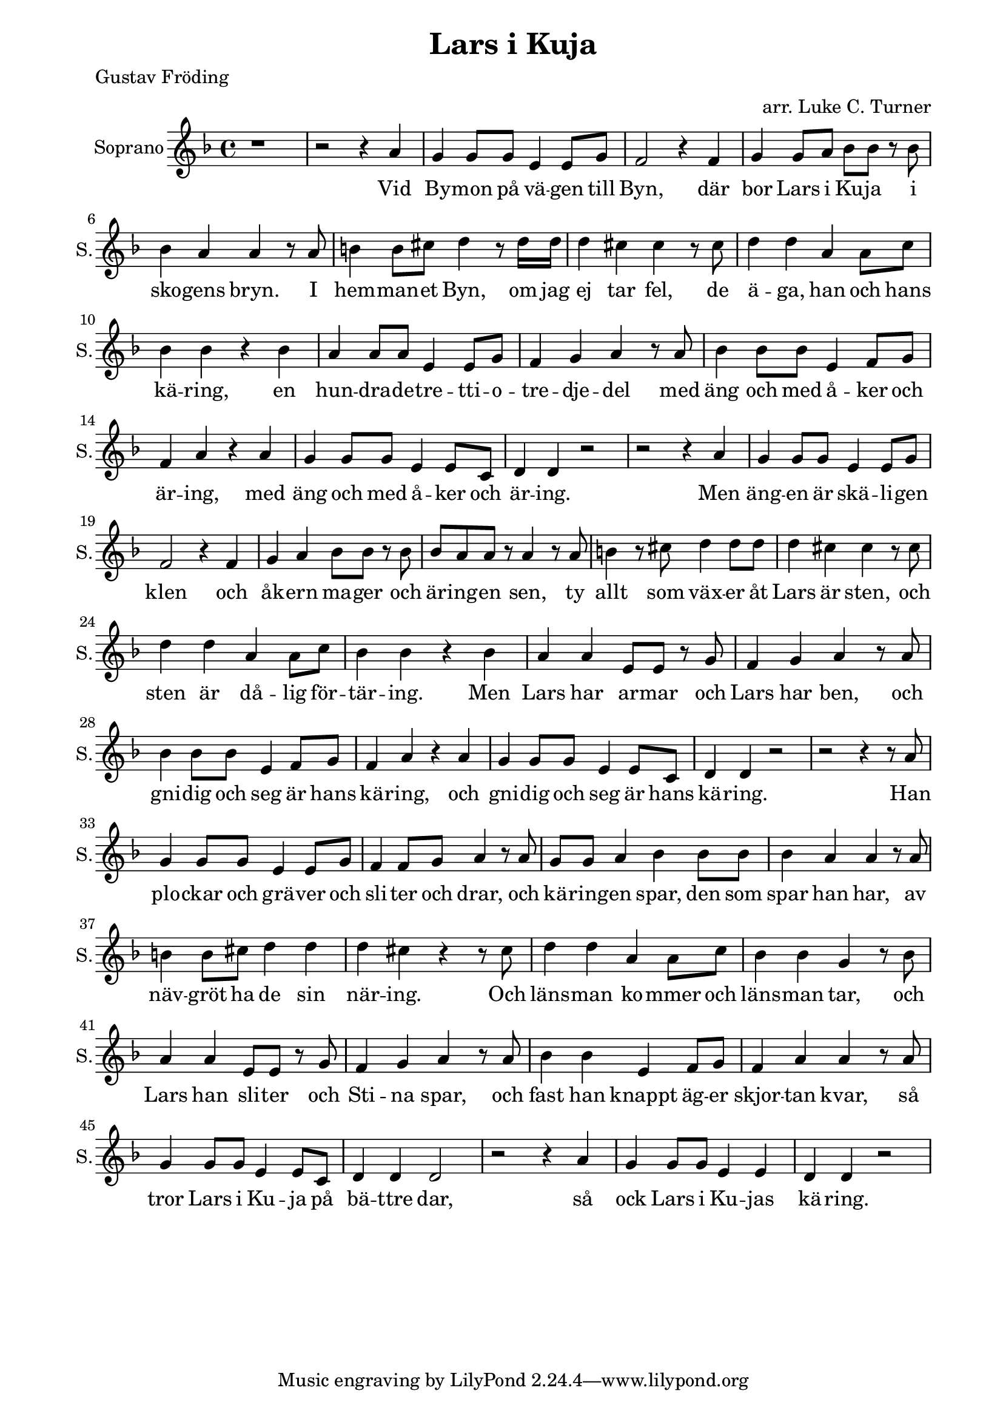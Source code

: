 \version "2.22.0"

\paper {
  left-margin = 20
  right-margin = 15 
}

\header {
  title = "Lars i Kuja"
  poet = "Gustav Fröding"
  arranger = "arr. Luke C. Turner"
}

global = {
  \key d \minor
  \time 4/4
}

soprano = \relative c'' {
  \global
  % Music follows here.
 %1
 r1
 %2
 r2 r4 a
 %3
 g4 g8 g e4 e8 g
 %4
 f2 r4 f
 %5
 g4 g8 a bes8 bes r bes 
 %6
 bes4 a a r8 a
 %7
 b4 b8 cis d4 r8 d16 d 
 %8
 d4 cis cis r8 cis
 %9
 d4 d a a8 c
 %10
 bes4 bes r bes
 %11
 a4 a8 a e4 e8 g
 %12
 f4 g a r8 a
 %13
 bes4 bes8 bes e,4 f8 g
 %14
 f4 a r a
 %15
 g4 g8 g e4 e8 c
 %16
 d4 d r2
 % end first verse
 %17
 r2 r4 a'
 %18
 g4 g8 g e4 e8 g
 %19
 f2 r4 f
 %20
 g4 a bes8 bes r bes 
 %21
 bes8 a a  r a4 r8 a 
 %22
 b4 r8 cis8 d4 d8 d
 %23
 d4 cis cis r8 cis
 %24
 d4 d a a8 c
 %25
 bes4 bes r bes
 %26
 a4 a e8 e r g
 %27
 f4 g a r8 a
 %28
 bes4 bes8 bes e,4 f8 g
 %29
 f4 a r a
 %30
 g4 g8 g e4 e8 c
 %31
 d4 d r2
  % end second verse
 %32
 r2 r4 r8 a' 
 %33
 g4 g8 g e4 e8 g
 %34
 f4 f8 g a4 r8 a
 %35
 g8 g8 a4 bes bes8 bes
 %36
 bes4 a a r8 a 
 %37
 b4 b8 cis d4 d 
 %38
 d4 cis r4 r8 cis
 %39
 d4 d a a8 c
 %40
 bes4 bes g r8 bes
 %41
 a4 a e8 e r g 
 %42
 f4 g a r8 a
 %43
 bes4 bes e, f8 g
 %44
 f4 a a r8 a
 %45
 g4 g8 g e4 e8 c
 %46
 d4 d d2
 %47
 r2 r4 a'
 %48
 g4 g8 g e4 e
 %49
 d4 d r2
  % end
}

sopranoVerse = \lyricmode {
  % Lyrics follow here.
Vid By -- mon på vä -- gen till Byn,
där bor Lars i Ku -- ja i sko -- gens bryn.
I hem -- man -- et Byn, om jag ej tar fel,
de ä -- ga, han och hans kä -- ring,
en hun -- dra -- de -- tre -- tti -- o -- tre -- dje -- del
med äng och med å -- ker och är -- ing,
med äng och med å -- ker och är -- ing.

Men äng -- en är skä -- li -- gen klen
och åk -- ern ma -- ger och är -- ing -- en sen,
ty allt som väx -- er åt Lars är sten,
och sten är då -- lig för -- tär -- ing.
Men Lars har ar -- mar och Lars har ben,
och gni -- dig och seg är hans kä -- ring,
och gni -- dig och seg är hans kä -- ring.

Han plo -- ckar och grä -- ver och sli -- ter och drar,
och kä -- ring -- en spar,
den som spar han har,
av näv -- gröt ha de sin när -- ing.
Och läns -- man ko -- mmer och läns -- man tar,
och Lars han sli -- ter och Sti -- na spar,
och fast han knappt äg -- er skjor -- tan kvar,
så tror Lars i Ku -- ja på bä -- ttre dar,
så ock Lars i Ku -- jas kä -- ring.
}


chordNames = \chordmode {
  \global
  % Chords follow here.
  r1 
  a:7
  d:min7
  g2:min7 c:7
  f1
  e2:min e:7
  a:sus4 a:7
  d2:min d:7
  g1:min
  a:7
  d:min7
  g2:min7 a:7
  d1:min7
  g2:min7 a:7
  d1:min7
}

choirPart = \new ChoirStaff <<
  \new Staff \with {
    midiInstrument = "choir aahs"
    instrumentName = "Soprano"
    shortInstrumentName = "S."
  } { \soprano }
  \addlyrics { \sopranoVerse }
>>

% chordsPart = \new ChordNames \chordNames

\score {
  <<
    \choirPart
   % \pianoPart
   % \chordsPart
  >>
  \layout { }
  \midi {
    \tempo 4=104
  }
}


